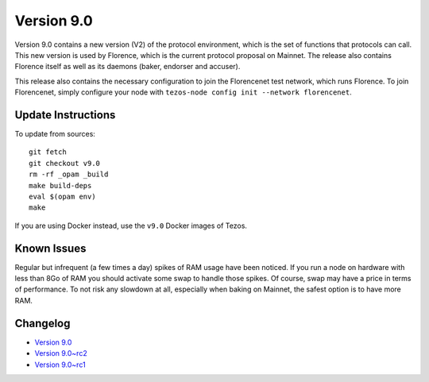 .. _version-9:

Version 9.0
===========

Version 9.0 contains a new version (V2) of the protocol environment,
which is the set of functions that protocols can call. This new
version is used by Florence, which is the current protocol proposal on
Mainnet. The release also contains Florence itself as well as its
daemons (baker, endorser and accuser).

This release also contains the necessary configuration to join the
Florencenet test network, which runs Florence. To join Florencenet,
simply configure your node with ``tezos-node config init --network
florencenet``.

Update Instructions
-------------------

To update from sources::

  git fetch
  git checkout v9.0
  rm -rf _opam _build
  make build-deps
  eval $(opam env)
  make

If you are using Docker instead, use the ``v9.0`` Docker images of Tezos.

Known Issues
------------

Regular but infrequent (a few times a day) spikes of RAM usage have
been noticed. If you run a node on hardware with less than 8Go of RAM
you should activate some swap to handle those spikes. Of course, swap
may have a price in terms of performance. To not risk any slowdown at
all, especially when baking on Mainnet, the safest option is to have
more RAM.

Changelog
---------

- `Version 9.0 <../CHANGES.html#version-9-0>`_
- `Version 9.0~rc2 <../CHANGES.html#version-9-0-rc2>`_
- `Version 9.0~rc1 <../CHANGES.html#version-9-0-rc1>`_
